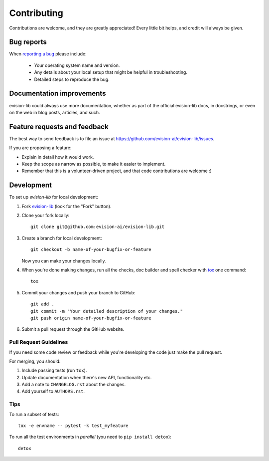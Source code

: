 ============
Contributing
============

Contributions are welcome, and they are greatly appreciated! Every
little bit helps, and credit will always be given.

Bug reports
===========

When `reporting a bug <https://github.com/evision-ai/evision-lib/issues>`_ please include:

    * Your operating system name and version.
    * Any details about your local setup that might be helpful in troubleshooting.
    * Detailed steps to reproduce the bug.

Documentation improvements
==========================

evision-lib could always use more documentation, whether as part of the
official evision-lib docs, in docstrings, or even on the web in blog posts,
articles, and such.

Feature requests and feedback
=============================

The best way to send feedback is to file an issue at https://github.com/evision-ai/evision-lib/issues.

If you are proposing a feature:

* Explain in detail how it would work.
* Keep the scope as narrow as possible, to make it easier to implement.
* Remember that this is a volunteer-driven project, and that code contributions are welcome :)

Development
===========

To set up `evision-lib` for local development:

1. Fork `evision-lib <https://github.com/evision-ai/evision-lib>`_
   (look for the "Fork" button).
2. Clone your fork locally::

    git clone git@github.com:evision-ai/evision-lib.git

3. Create a branch for local development::

    git checkout -b name-of-your-bugfix-or-feature

   Now you can make your changes locally.

4. When you're done making changes, run all the checks, doc builder and spell checker with `tox <https://tox.readthedocs.io/en/latest/install.html>`_ one command::

    tox

5. Commit your changes and push your branch to GitHub::

    git add .
    git commit -m "Your detailed description of your changes."
    git push origin name-of-your-bugfix-or-feature

6. Submit a pull request through the GitHub website.

Pull Request Guidelines
-----------------------

If you need some code review or feedback while you're developing the code just make the pull request.

For merging, you should:

1. Include passing tests (run ``tox``).
2. Update documentation when there's new API, functionality etc.
3. Add a note to ``CHANGELOG.rst`` about the changes.
4. Add yourself to ``AUTHORS.rst``.



Tips
----

To run a subset of tests::

    tox -e envname -- pytest -k test_myfeature

To run all the test environments in *parallel* (you need to ``pip install detox``)::

    detox
